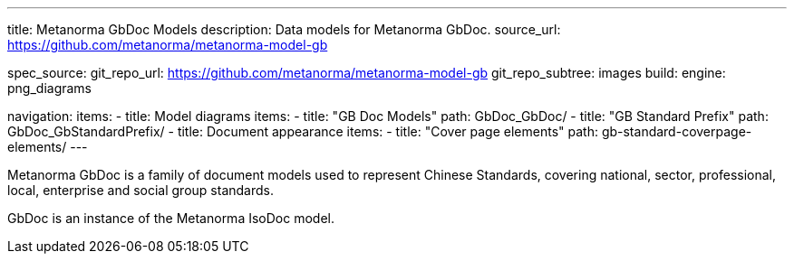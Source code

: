 ---
title: Metanorma GbDoc Models
description: Data models for Metanorma GbDoc.
source_url: https://github.com/metanorma/metanorma-model-gb

spec_source:
  git_repo_url: https://github.com/metanorma/metanorma-model-gb
  git_repo_subtree: images
  build:
    engine: png_diagrams

navigation:
  items:
  - title: Model diagrams
    items:
    - title: "GB Doc Models"
      path: GbDoc_GbDoc/
    - title: "GB Standard Prefix"
      path: GbDoc_GbStandardPrefix/
  - title: Document appearance
    items:
    - title: "Cover page elements"
      path: gb-standard-coverpage-elements/
---

Metanorma GbDoc is a family of document models used to represent
Chinese Standards, covering national, sector, professional, local,
enterprise and social group standards.

GbDoc is an instance of the Metanorma IsoDoc model.
